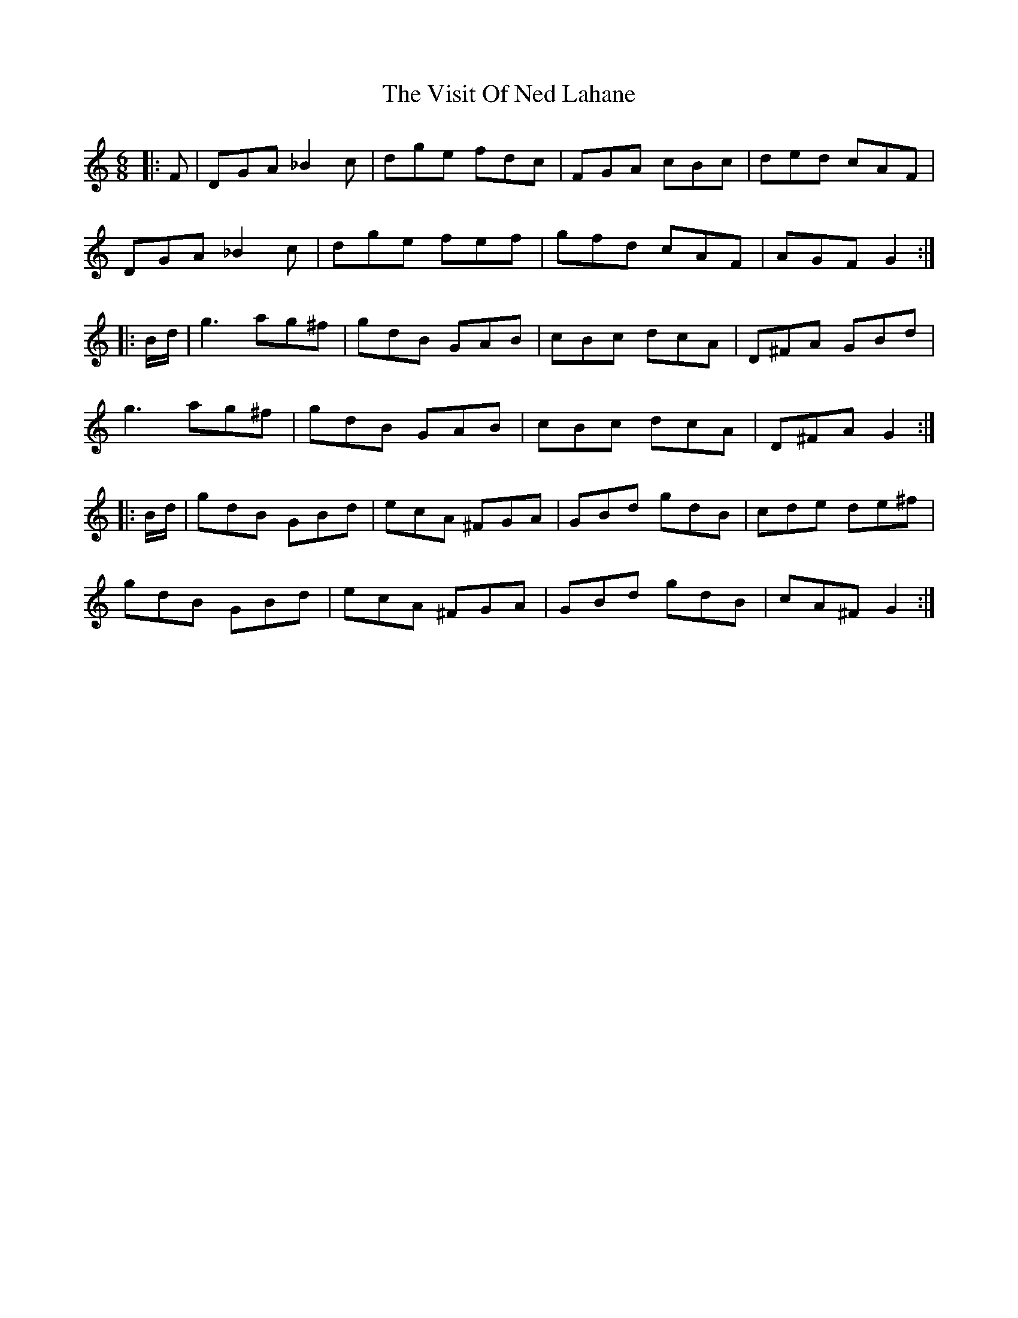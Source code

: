 X: 41863
T: Visit Of Ned Lahane, The
R: jig
M: 6/8
K: Cmajor
|:F|DGA _B2 c|dge fdc|FGA cBc|ded cAF|
DGA _B2 c|dge fef|gfd cAF|AGF G2:|
|:B/d/|g3 ag^f|gdB GAB|cBc dcA|D^FA GBd|
g3 ag^f|gdB GAB|cBc dcA|D^FA G2:|
|:B/d/|gdB GBd|ecA ^FGA|GBd gdB|cde de^f|
gdB GBd|ecA ^FGA|GBd gdB|cA^F G2:|

